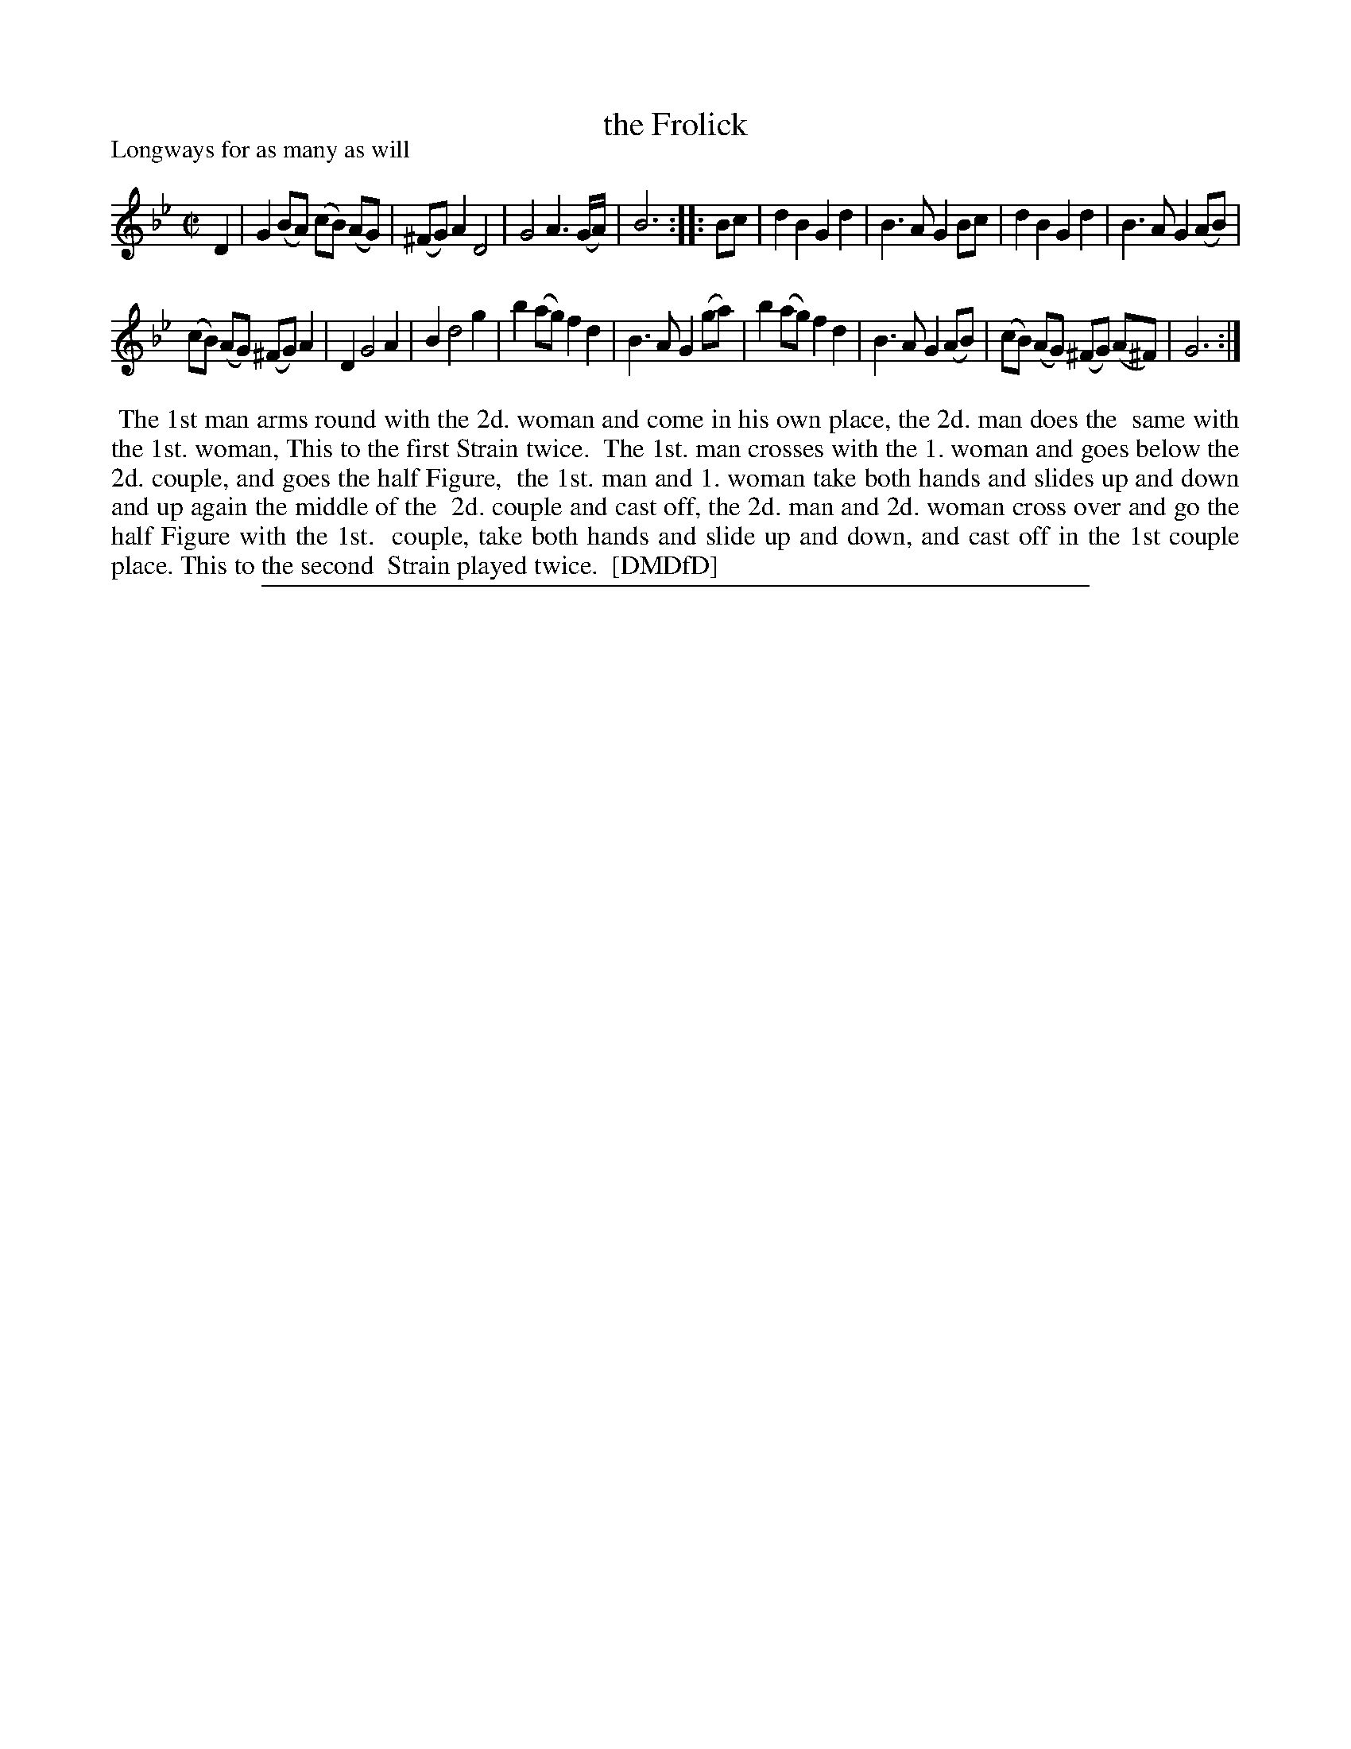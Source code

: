 X: 1
T: the Frolick
P: Longways for as many as will
%R: reel
B: "The Dancing-Master: Containing Directions and Tunes for Dancing" printed by W. Pearson for John Walsh, London ca. 1709
S: 7: DMDfD http://digital.nls.uk/special-collections-of-printed-music/pageturner.cfm?id=89751228 p.278
Z: 2013 John Chambers <jc:trillian.mit.edu>
N: Repeats added to satisfy the dance instructions.  The 2nd strain has 13 bars.
M: C|
L: 1/8
K: Gm
% - - - - - - - - - - - - - - - - - - - - - - - - -
D2 |\
G2 (BA) (cB) (AG) | (^FG) A2 D4 | G4 A3 (G/A/) | B6 :: Bc |\
d2 B2 G2 d2 | B3 A G2 Bc | d2 B2 G2 d2 | B3 A G2 (AB) |
(cB) (AG) (^FG) A2 | D2 G4 A2 | B2 d4 g2 | b2 (ag) f2 d2 |\
B3 A G2 (ga) | b2 (ag) f2 d2 | B3 A G2 (AB) | (cB) (AG) (^FG) (A^F) | G6 :|
% - - - - - - - - - - - - - - - - - - - - - - - - -
%%begintext align
%%    The 1st man arms round with the 2d. woman and come in his own place, the 2d. man does the
%% same with the 1st. woman, This to the first Strain twice.
%%    The 1st. man crosses with the 1. woman and goes below the 2d. couple, and goes the half Figure,
%% the 1st. man and 1. woman take both hands and slides up and down and up again the middle of the
%% 2d. couple and cast off, the 2d. man and 2d. woman cross over and go the half Figure with the 1st.
%% couple, take both hands and slide up and down, and cast off in the 1st couple place. This to the second
%% Strain played twice.
%% [DMDfD]
%%endtext
%%sep 1 8 500
